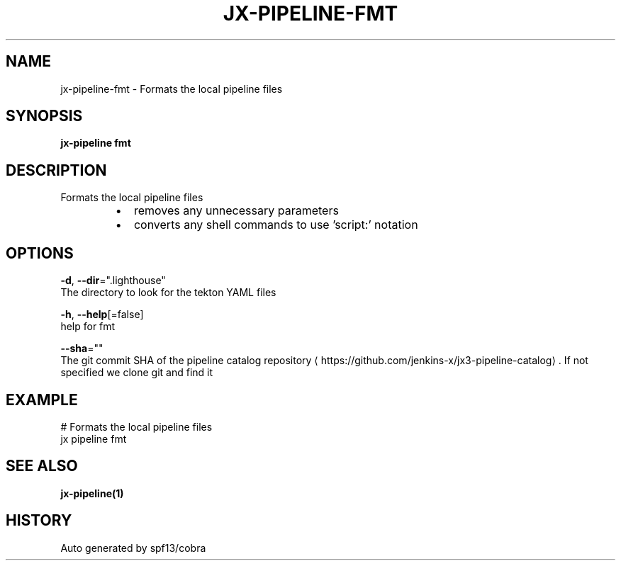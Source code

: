 .TH "JX-PIPELINE\-FMT" "1" "" "Auto generated by spf13/cobra" "" 
.nh
.ad l


.SH NAME
.PP
jx\-pipeline\-fmt \- Formats the local pipeline files


.SH SYNOPSIS
.PP
\fBjx\-pipeline fmt\fP


.SH DESCRIPTION
.PP
Formats the local pipeline files

.RS
.IP \(bu 2
removes any unnecessary parameters
.br
.IP \(bu 2
converts any shell commands to use 'script:' notation

.RE


.SH OPTIONS
.PP
\fB\-d\fP, \fB\-\-dir\fP=".lighthouse"
    The directory to look for the tekton YAML files

.PP
\fB\-h\fP, \fB\-\-help\fP[=false]
    help for fmt

.PP
\fB\-\-sha\fP=""
    The git commit SHA of the pipeline catalog repository 
\[la]https://github.com/jenkins-x/jx3-pipeline-catalog\[ra]\&. If not specified we clone git and find it


.SH EXAMPLE
.PP
# Formats the local pipeline files
  jx pipeline fmt


.SH SEE ALSO
.PP
\fBjx\-pipeline(1)\fP


.SH HISTORY
.PP
Auto generated by spf13/cobra

